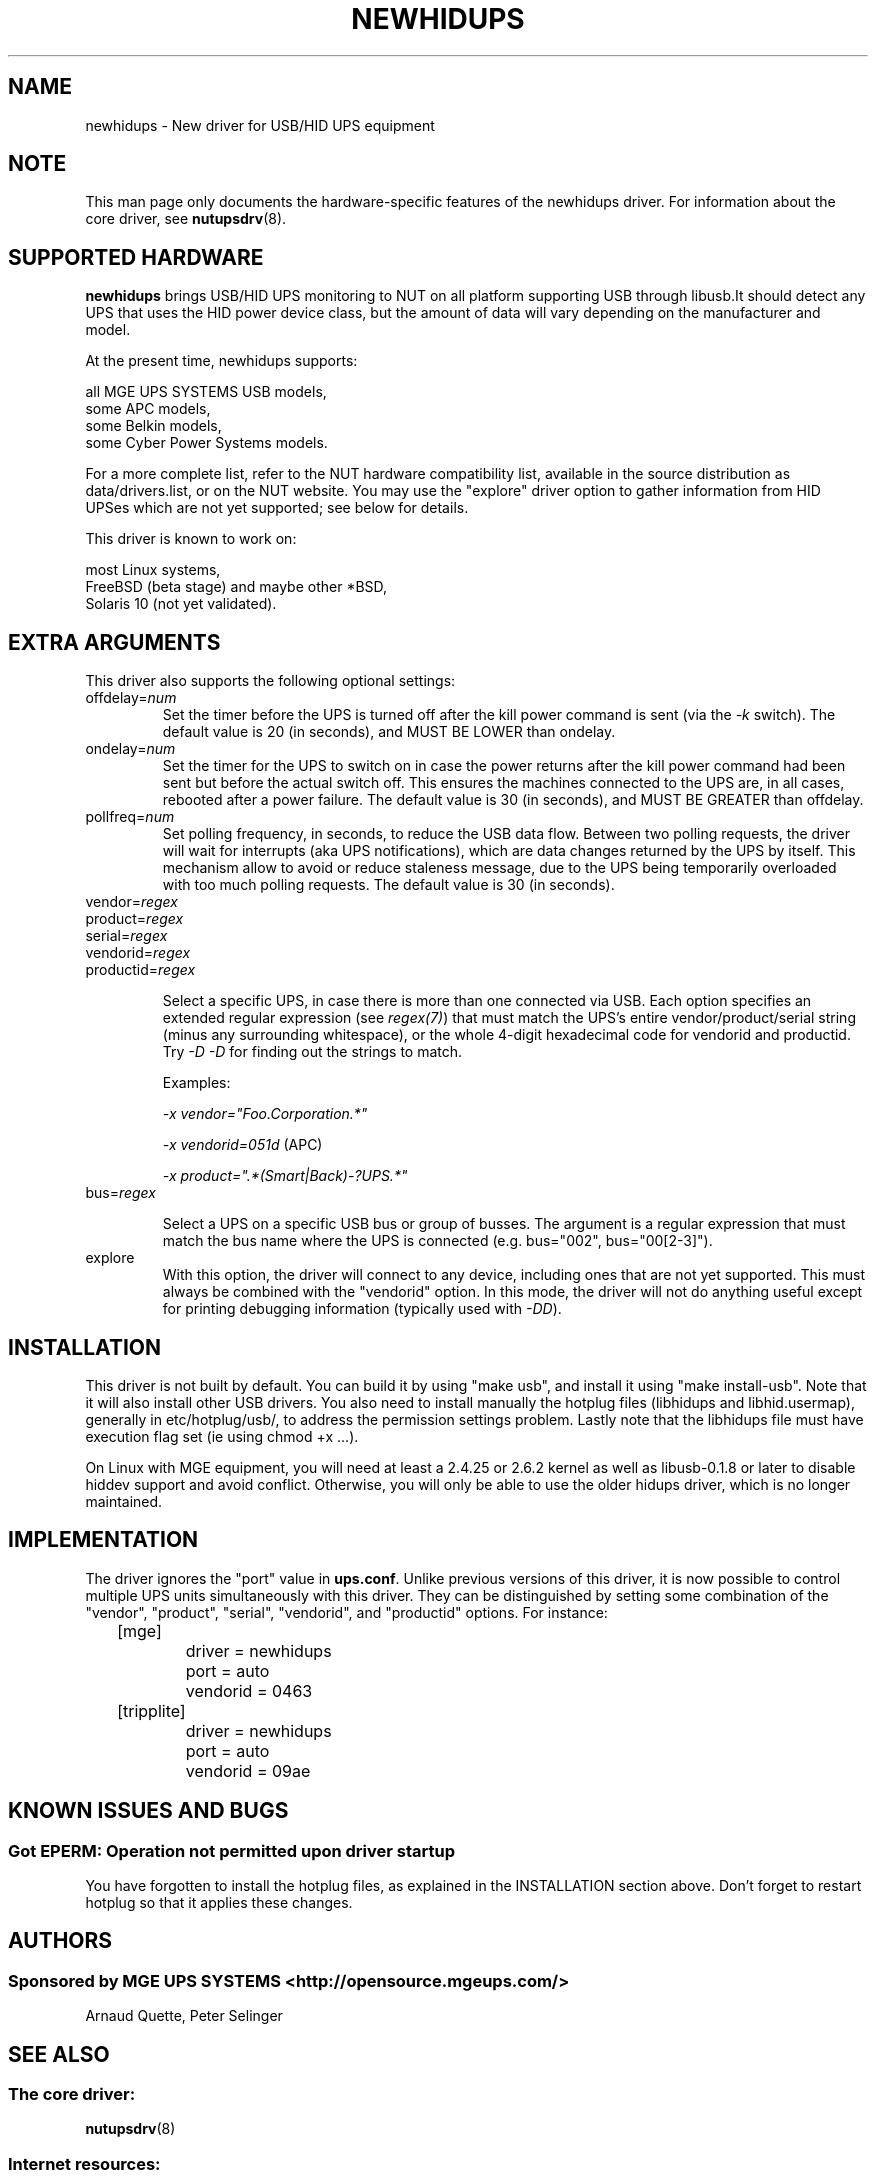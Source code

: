 .TH NEWHIDUPS 8 "Fri Feb 16 2007" "" "Network UPS Tools (NUT)"
.SH NAME
newhidups \- New driver for USB/HID UPS equipment
.SH NOTE
This man page only documents the hardware\(hyspecific features of the
newhidups driver.  For information about the core driver, see
\fBnutupsdrv\fR(8).

.SH SUPPORTED HARDWARE
.B newhidups
brings USB/HID UPS monitoring to NUT on all platform supporting USB
through libusb.It should detect any UPS that uses the HID power device
class, but the amount of data will vary depending on the manufacturer
and model.

At the present time, newhidups supports:

    all MGE UPS SYSTEMS USB models,
    some APC models,
    some Belkin models,
    some Cyber Power Systems models.

For a more complete list, refer to the NUT hardware compatibility list,
available in the source distribution as data/drivers.list, or on the
NUT website. You may use the "explore" driver option to gather
information from HID UPSes which are not yet supported; see below for
details.

This driver is known to work on:

    most Linux systems,
    FreeBSD (beta stage) and maybe other *BSD,
    Solaris 10 (not yet validated).

.SH EXTRA ARGUMENTS
This driver also supports the following optional settings:

.IP "offdelay=\fInum\fR"
Set the timer before the UPS is turned off after the kill power command is
sent (via the \fI\-k\fR switch).
The default value is 20 (in seconds), and MUST BE LOWER than ondelay.
 
.IP "ondelay=\fInum\fR"
Set the timer for the UPS to switch on in case the power returns after the
kill power command had been sent but before the actual switch off. This
ensures the machines connected to the UPS are, in all cases, rebooted after
a power failure.
The default value is 30 (in seconds), and MUST BE GREATER than offdelay.

.IP "pollfreq=\fInum\fR"
Set polling frequency, in seconds, to reduce the USB data flow.
Between two polling requests, the driver will wait for interrupts (aka UPS
notifications), which are data changes returned by the UPS by itself.
This mechanism allow to avoid or reduce staleness message, due to the UPS
being temporarily overloaded with too much polling requests.
The default value is 30 (in seconds).

.IP "vendor=\fIregex\fR"
.IP "product=\fIregex\fR"
.IP "serial=\fIregex\fR"
.IP "vendorid=\fIregex\fR"
.IP "productid=\fIregex\fR"

Select a specific UPS, in case there is more than one connected via
USB. Each option specifies an extended regular expression (see
\fIregex(7)\fR) that must match the UPS's entire vendor/product/serial
string (minus any surrounding whitespace), or the whole 4-digit
hexadecimal code for vendorid and productid. Try \fI-D -D\fR for
finding out the strings to match.

Examples: 

    \fI-x vendor="Foo.Corporation.*"\fR

    \fI-x vendorid=051d\fR (APC)

    \fI-x product=".*(Smart|Back)-?UPS.*"\fR

.IP "bus=\fIregex\fR"

Select a UPS on a specific USB bus or group of busses. The argument is
a regular expression that must match the bus name where the UPS is
connected (e.g. bus="002", bus="00[2-3]"). 

.IP "explore"
With this option, the driver will connect to any device, including
ones that are not yet supported. This must always be combined with the
"vendorid" option. In this mode, the driver will not do anything
useful except for printing debugging information (typically used with
\fI-DD\fR).

.SH INSTALLATION
This driver is not built by default.  You can build it by using
"make usb", and install it using "make install\(hyusb". Note that
it will also install other USB drivers.
You also need to install manually the hotplug files (libhidups and
libhid.usermap), generally in etc/hotplug/usb/, to address the
permission settings problem. Lastly note that the libhidups file
must have execution flag set (ie using chmod +x ...).

On Linux with MGE equipment, you will need at least a 2.4.25 or 2.6.2 kernel as
well as libusb-0.1.8 or later to disable hiddev support and avoid conflict.
Otherwise, you will only be able to use the older hidups driver, which is no
longer maintained.

.SH IMPLEMENTATION
The driver ignores the "port" value in \fBups.conf\fR. Unlike previous
versions of this driver, it is now possible to control multiple UPS
units simultaneously with this driver. They can be distinguished by
setting some combination of the "vendor", "product", "serial",
"vendorid", and "productid" options. For instance:

.nf
	[mge]
		driver = newhidups
		port = auto
		vendorid = 0463
	[tripplite]
		driver = newhidups
		port = auto
		vendorid = 09ae
.fi

.SH KNOWN ISSUES AND BUGS
.SS "Got EPERM: Operation not permitted upon driver startup"

You have forgotten to install the hotplug files, as explained
in the INSTALLATION section above. Don't forget to restart
hotplug so that it applies these changes.

.SH AUTHORS
.SS Sponsored by MGE UPS SYSTEMS <http://opensource.mgeups.com/>
Arnaud Quette, Peter Selinger

.SH SEE ALSO

.SS The core driver:
\fBnutupsdrv\fR(8)

.SS Internet resources:
The NUT (Network UPS Tools) home page: http://www.networkupstools.org/
